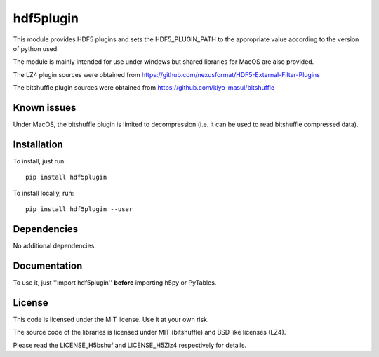 hdf5plugin
==========

This module provides HDF5 plugins and sets the HDF5_PLUGIN_PATH to the appropriate value according to the version of python used.

The module is mainly intended for use under windows but shared libraries for MacOS are also provided.

The LZ4 plugin sources were obtained from https://github.com/nexusformat/HDF5-External-Filter-Plugins

The bitshuffle plugin sources were obtained from https://github.com/kiyo-masui/bitshuffle

Known issues
------------

Under MacOS, the bitshuffle plugin is limited to decompression (i.e. it can be used to read bitshuffle compressed data).


Installation
------------

To install, just run::

     pip install hdf5plugin

To install locally, run::

     pip install hdf5plugin --user

Dependencies
------------

No additional dependencies.

Documentation
-------------

To use it, just ''import hdf5plugin'' **before** importing h5py or PyTables.

License
-------

This code is licensed under the MIT license. Use it at your own risk.

The source code of the libraries is licensed under MIT (bitshuffle) and BSD like licenses (LZ4).

Please read the LICENSE_H5bshuf and LICENSE_H5Zlz4 respectively for details.



